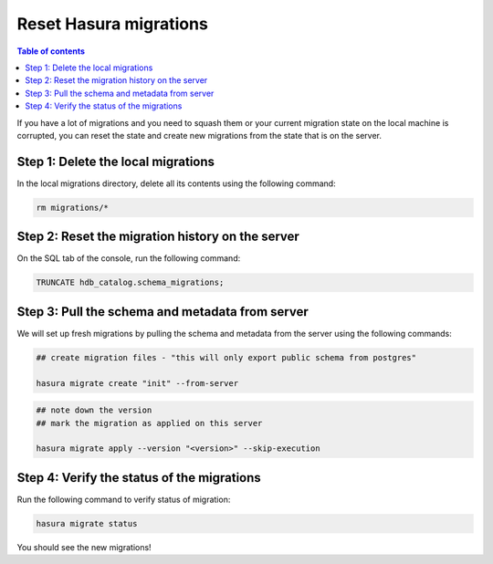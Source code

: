 .. meta::
   :description: Resetting Hasura migrations
   :keywords: hasura, docs, migration, reset migrations, clear migrations

.. _reset_migration:

Reset Hasura migrations
==============================

.. contents:: Table of contents
  :backlinks: none
  :depth: 1
  :local:

If you have a lot of migrations and you need to squash them or your current migration state on the local machine is corrupted, you can reset the state and create new migrations from the state that is on the server.

Step 1: Delete the local migrations
^^^^^^^^^^^^^^^^^^^^^^^^^^^^^^^^^^^

In the local migrations directory, delete all its contents using the following command:

.. code-block:: bash

   rm migrations/*

Step 2: Reset the migration history on the server
^^^^^^^^^^^^^^^^^^^^^^^^^^^^^^^^^^^^^^^^^^^^^^^^^

On the SQL tab of the console, run the following command:

.. code-block:: bash

   TRUNCATE hdb_catalog.schema_migrations;

Step 3: Pull the schema and metadata from server
^^^^^^^^^^^^^^^^^^^^^^^^^^^^^^^^^^^^^^^^^^^^^^^^

We will set up fresh migrations by pulling the schema and metadata from the server using the following commands:

.. code-block:: bash

   ## create migration files - "this will only export public schema from postgres"

   hasura migrate create "init" --from-server

.. code-block:: bash

   ## note down the version
   ## mark the migration as applied on this server

   hasura migrate apply --version "<version>" --skip-execution


Step 4: Verify the status of the migrations
^^^^^^^^^^^^^^^^^^^^^^^^^^^^^^^^^^^^^^^^^^^

Run the following command to verify status of migration:

.. code-block:: bash

   hasura migrate status   

You should see the new migrations!   